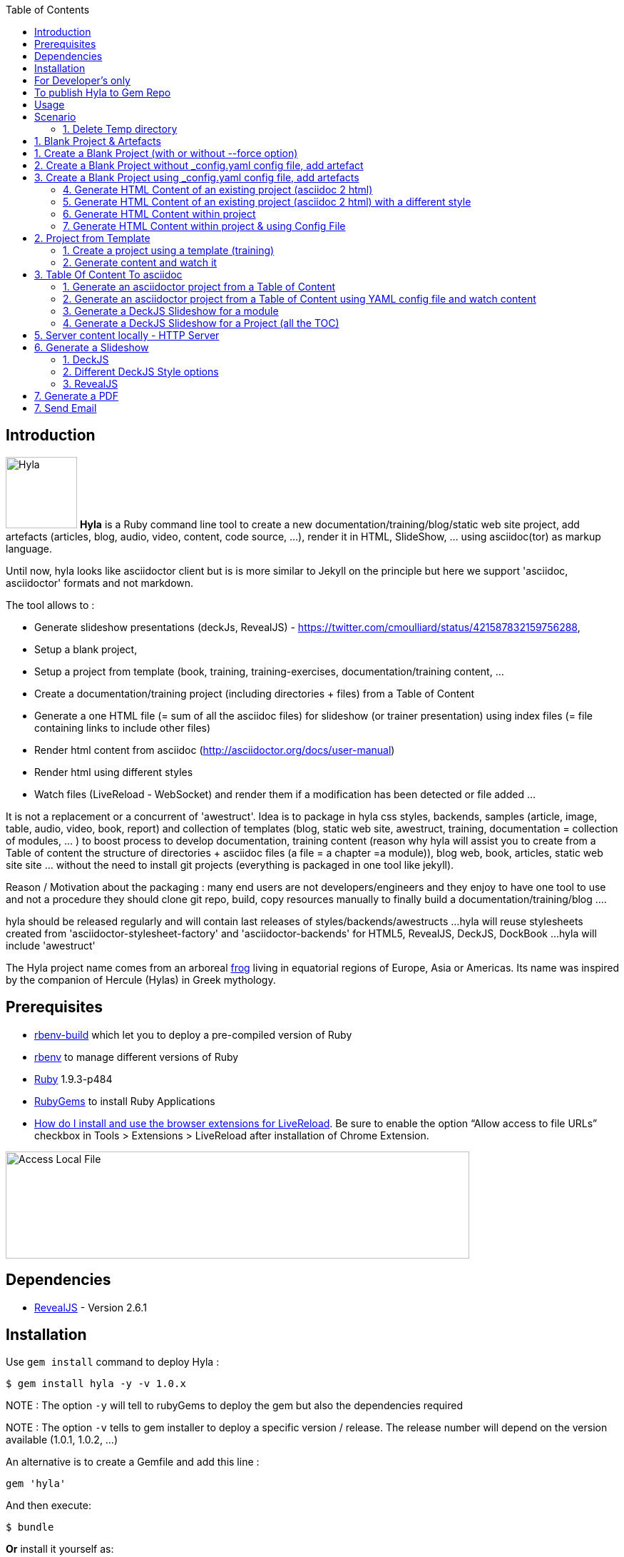 :toc:
:data-uri:
:linkattrs:
:sectanchors:
:setlinks:

toc::[]

== Introduction

image:https://raw.github.com/cmoulliard/hyla/master/documentation/image/hyla_frog.jpg[Hyla, 100, 100, role="left"] **Hyla** is a Ruby command line tool to create a new
documentation/training/blog/static web site project, add artefacts (articles, blog, audio, video, content, code source, ...), render it in HTML, SlideShow, ... using asciidoc(tor) as markup language.

Until now, hyla looks like asciidoctor client but is is more similar to Jekyll on the principle but here we support 'asciidoc, asciidoctor' formats and not markdown.

The tool allows to :

- Generate slideshow presentations (deckJs, RevealJS) - https://twitter.com/cmoulliard/status/421587832159756288,
- Setup a blank project,
- Setup a project from template (book, training, training-exercises, documentation/training content, ...
- Create a documentation/training project (including directories + files) from a Table of Content
- Generate a one HTML file (= sum of all the asciidoc files) for slideshow (or trainer presentation) using index files (= file containing links to include other files)
- Render html content from asciidoc (http://asciidoctor.org/docs/user-manual)
- Render html using different styles
- Watch files (LiveReload - WebSocket) and render them if a modification has been detected or file added
...

It is not a replacement or a concurrent of 'awestruct'. Idea is to package in hyla css styles, backends, samples (article, image, table, audio, video, book, report)
and collection of templates (blog, static web site, awestruct, training, documentation = collection of modules, ... ) to boost process to develop documentation,
training content (reason why hyla will assist you to create from a Table of content the structure of directories + asciidoc files (a file = a chapter =a module)),
blog web, book, articles, static web site site ... without the need to install git projects (everything is packaged in one tool like jekyll).

Reason / Motivation about the packaging : many end users are not developers/engineers and they enjoy to have one tool to use and not a procedure they should clone git repo, build, copy resources manually
to finally build a documentation/training/blog ....

hyla should be released regularly and will contain last releases of styles/backends/awestructs ...
hyla will reuse stylesheets created from 'asciidoctor-stylesheet-factory' and 'asciidoctor-backends' for HTML5, RevealJS, DeckJS, DockBook ...
hyla will include 'awestruct'

The Hyla project name comes from an arboreal http://en.wikipedia.org/wiki/Hyla[frog] living in equatorial regions of Europe, Asia or Americas. Its name was inspired by the companion of Hercule (Hylas) in Greek mythology.

== Prerequisites

- https://github.com/sstephenson/ruby-build#readme[rbenv-build] which let you to deploy a pre-compiled version of Ruby
- https://github.com/sstephenson/rbenv[rbenv] to manage different versions of Ruby
- https://www.ruby-lang.org/en/[Ruby] 1.9.3-p484
- http://guides.rubygems.org/[RubyGems] to install Ruby Applications
- http://feedback.livereload.com/knowledgebase/articles/86242-how-do-i-install-and-use-the-browser-extensions-[How do I install and use the browser extensions for LiveReload].
Be sure to enable the option “Allow access to file URLs” checkbox in Tools > Extensions > LiveReload after installation of Chrome Extension.

image::image/access_local_file.png[Access Local File,650,150]

== Dependencies

- https://github.com/hakimel/reveal.js[RevealJS] - Version 2.6.1

== Installation

Use `gem install` command to deploy Hyla :

    $ gem install hyla -y -v 1.0.x

NOTE : The option `-y` will tell to rubyGems to deploy the gem but also the dependencies required

NOTE : The option `-v` tells to gem installer to deploy a specific version / release. The release number will depend on the version available (1.0.1, 1.0.2, ...)

An alternative is to create a Gemfile and add this line :

    gem 'hyla'

And then execute:

    $ bundle

**Or** install it yourself as:

    $ gem install hyla -v _version_

where _version_ should be 1.0.2, 1.0.x

== For Developer's only

    Clone Git project locally, move to Hyla directory and execute the following commands
    gem build hyla.gemspec
    gem install hyla-1.0.x

== To publish Hyla to Gem Repo

    gem build hyla.gemspec
    gem install hyla-1.0.x.gem
    gem push hyla-1.0.x.gem

== Usage

Open a terminal and move to the folder where you would like to create a new project or develop an existing. As Hyla is command line tool, it will be used with one of the following commands :

    create               Creates a new file from asciidoc artefacts for an existing project
    generate             Generate modules and asciidoc files from an asciidoc Table Of Content file
    help                 Display global or [command] help documentation.
    new                  Creates a new Hyla project using a template or blank to the PATH specified
    serve                Serve locally your site
    watch                Watch directories for any change, add or file deleted and render document (HTML5)

More info about options and commands available can be find by running the `command line tool`

    hyla --help

== Scenario

The following scenario describes how we can can setup a project using one of the option proposed by Hyla : Create, Generate, Watch, ...

==== 1. Delete Temp directory

    rm -rf ~/hyla/MyBlankProject/
    rm -rf ~/hyla/MyBookProject
    rm -rf ~/hyla/MyPdfProject/
    rm -rf ~/hyla/MyTocProject/
    rm -rf ~/hyla/MyTrainingProject/
    rm -rf ~/hyla/MyTrainingExercisesProject/
    rm -rf ~/hyla/MyDeckSlideShow/
    rm -rf ~/hyla/MyRevealSlideShow/
    rm -rf ~/hyla/MyEmailProject/

== 1. Blank Project & Artefacts

Using hyla we will create a new project (= directory) and add artefacts (article, audio, video, image, source, table)

== 1. Create a Blank Project (with or without --force option)

    hyla new --blank ~/hyla/MyBlankProject
    hyla new --blank ~/hyla/MyBlankProject --force

== 2. Create a Blank Project without _config.yaml config file, add artefact

- Clean and create a MyBlankProject (= directory) using --force option

    cd ~/hyla
    rm -rf MyBlankProject/
    hyla new --blank MyBlankProject --force

- Create Asciidoc files from samples (book, article, image, audio, ...)

    hyla add --t asciidoc -a article -d ~/hyla/MyBlankProject
    hyla add --t asciidoc -a book -d ~/hyla/MyBlankProject
    hyla add --t asciidoc -a image -d ~/hyla/MyBlankProject
    hyla add --t asciidoc -a audio -d ~/hyla/MyBlankProject
    hyla add --t asciidoc -a video -d ~/hyla/MyBlankProject
    hyla add --t asciidoc -a source -d ~/hyla/MyBlankProject
    hyla add --t asciidoc -a table -d ~/hyla/MyBlankProject

== 3.  Create a Blank Project using _config.yaml config file, add artefacts

- Clean up project and create a MyBlankProject (= directory) using --force option

    cd ~/hyla
    rm -rf MyBlankProject/

    # Create a Blank project but containing the yaml config file
    hyla new --blank MyBlankProject --force

    cd MyBlankProject

- Create Asciidoc files from samples (book, article, image, audio, ...)

    hyla add --a article
    hyla add --a book
    hyla add --a image
    hyla add --a audio
    hyla add --a video
    hyla add --a source
    hyla add --a table

=== 4. Generate HTML Content of an existing project (asciidoc 2 html)

    hyla generate -r adoc2html -s ~/hyla/MyBlankProject/ -d ~/hyla/MyBlankProject/generated_content

=== 5. Generate HTML Content of an existing project (asciidoc 2 html) with a different style

    Styles available : liberation, asciidoctor, colony, foundation, foundation-lime, foundation-potion, github, golo, iconic, maker, readthedocs, riak, rocket-panda, rubygems

    hyla generate -r adoc2html -s ~/hyla/MyBlankProject/ -d ~/hyla/MyBlankProject/generated_content --style liberation
    hyla generate -r adoc2html -s ~/hyla/MyBlankProject/ -d ~/hyla/MyBlankProject/generated_content --style github
    hyla generate -r adoc2html -s ~/hyla/MyBlankProject/ -d ~/hyla/MyBlankProject/generated_content --style foundation

=== 6. Generate HTML Content within project

    hyla generate -r adoc2html -s . -d generated_content

=== 7. Generate HTML Content within project & using Config File

   As destination directory is not longer '.' (which is the case when we add artefacts using `hyla add` command, then we must change the destination directory to `generated_content`. the original file is
   still available as it will backup by ruby

    ruby -i.bak -pe 'sub(%r{destination: .},"destination: generated_content")' _config.yaml
    hyla generate
    hyla generate -y foundation


== 2. Project from Template

=== 1. Create a project using a template (training)

    cd ~/hyla
    hyla new --t training MyTrainingProject

    // TODO Refactor Training Exercises Template
    hyla new --t training-exercises MyTrainingExercisesProject

    // TODO - Add images
    hyla new --t book MyBookProject

=== 2. Generate content and watch it

    cd ~/hyla/MyTrainingProject
    ruby -i.bak -pe 'sub(%r{destination: .},"destination: generated_content")' _config.yaml
    hyla generate

    hyla watch -s ~/hyla/MyTrainingProject/ -d ~/hyla/MyTrainingProject/generated_content

== 3. Table Of Content To asciidoc

=== 1. Generate an asciidoctor project from a Table of Content

The entry point of a Documentation site, Training, Publication or Book will consist most of the time to create
a Table Of Content which is a collection of modules with chapters that we will develop. As this process to elaborate
the structure of the project will consume lot of time/effort, Hyla will simplify your life as it allows from a TOC file


    = A. Introduction module
    >> This is the module 'A. Introduction'
    == 1. Chapter
    This is a chapter about ...
    == 2. Chapter
    This is a Chapter about ...
    === 2.1. Section
    ...
    = B. Instruction module
    >> This is the module 'B. Instruction module'
    == 1. Chapter
    This is a Chapter about ...`

to generate a collection of folders (= modules) containing files which represent the chapters (== Titles of the TOC ).
For each module (= Module), an index file is also created including the files listed in a module. That can be serve to generate a
slideshow presentation using as backend (DeckJS, DZSlides, ...) later on.

- Delete existing project

    cd ~/hyla
    rm -rf MyTocProject/

- Generate asciidoc files from a Table Of Content (= collection of folders and files) and next HTML

    hyla generate -r toc2adoc -p my-project -d ~/hyla/MyTocProject/ --toc ~/MyProjects/hyla/data/toc.adoc
    hyla generate -r adoc2html -s ~/hyla/MyTocProject/ -d ~/hyla/MyTocProject/generated_content

Example about what is generated

    >> Project Name : my-project <<
    >> Directory created : ~/hyla/MyTocProject/A_Introduction_module <<
       = File created : 1_Chapter
       = File created : 2_Chapter
       = File created : 3_Chapter
    >> Directory created : ~/Temp/MyTocProject/B_Instruction_module <<
       = File created : 1_Chapter
    >> Directory created : /Temp/MyTocProject/C_Installation_module <<
       = File created : 1_Chapter
       = File created : 2_Chapter


- Watch asciidoc files and generate new HTML content when a modification is detected

While you develop asciidoc(tor) documents, it is interesting to consult the files rendered in HTML. Hyla supports such option with LiverReload
as a WebSocket server is exposed for the browser. To watch files and let's asciidoctor to render them, simply open a terminal and provide as
 parameter the source directory containing the files to be watched.

    hyla watch -s ~/hyla/MyTocProject/ -d ~/hyla/MyTocProject/generated_content

=== 2. Generate an asciidoctor project from a Table of Content using YAML config file and watch content

    rm -rf ~/hyla/MyTocProject
    cd ~/hyla
    hyla new --blank MyTocProject
    cd MyTocProject
    hyla generate --r toc2adoc

    # Change destination in config files or pass info as option
    # cd ../MyTocProject/
    # subl _config.yaml
    hyla generate -r adoc2html

    hyla watch -s ~/hyla/MyTocProject/ -d generated_content

=== 3. Generate a DeckJS Slideshow for a module

    cd ~/hyla/MyTocProject
    hyla generate --backend deckjs -s  A_Introduction_module/ -d A_Introduction_module/generated_content -r index2html

=== 4. Generate a DeckJS Slideshow for a Project (all the TOC)

    cd ~/hyla/MyTocProject
    hyla generate --backend deckjs -s  . -d generated_content -r index2html

== 5. Server content locally - HTTP Server

To simplify your life, a simple HTTP Server can be started by Hyla and will allow to consult/browse HTML files generated. In this case, start this
Hyla command in another Terminal

    hyla serve -P 4000 -H localhost -b /hyla/ --out_dir ~/hyla/MyTrainingProject/generated_content/

== 6. Generate a Slideshow

=== 1. DeckJS

    rm -rf  ~/hyla/MyDeckSlideShow
    cd ~/hyla
    hyla new -b -d MyDeckSlideShow

   hyla add --t slideshow -a deckjs -d MyDeckSlideShow
   hyla generate --backend deckjs -s  ~/hyla/MyDeckSlideShow -d ~/hyla/MyDeckSlideShow/generated_content -r adoc2html

=== 2. Different DeckJS Style options

    hyla generate --backend deckjs -s  ~/hyla/MyDeckSlideShow -d ~/hyla/MyDeckSlideShow/generated_content -r adoc2html -a deckjs_theme=swiss,deckjs_transition=fade
    hyla generate --backend deckjs -s  ~/hyla/MyDeckSlideShow -d ~/hyla/MyDeckSlideShow/generated_content -r adoc2html -a deckjs_theme=web-2.0,deckjs_transition=horizontal-slide

===  3. RevealJS

    rm -rf ~/hyla/MyRevealSlideShow
    cd ~/hyla
    hyla new --blank -d MyRevealSlideShow

    hyla add --t slideshow -a revealjs -d MyRevealSlideShow

    cd MyRevealSlideShow

    hyla generate --backend revealjs -s . -d generated_content -r adoc2html

    open http://localhost:4000/hyla/slideshow_revealjs.html &

    hyla serve -P 4000 -H localhost -b /hyla/ -d generated_content/

== 7. Generate a PDF

A PDF document can be created using the rendering option `html2pdf`. To render the HTML file, Hyla uses the following Ruby
libraries https://github.com/pdfkit/pdfkit[pdfkit] and https://github.com/wkhtmltopdf/wkhtmltopdf[wkhtmltopdf].

- Clean and create a MyPdfProject (= directory)

    cd ~/hyla
    rm -rf MyPdfroject/
    hyla new -b -d MyPdfProject --force
    cd MyPdfProject

- Create Asciidoc file from sample (book)

    hyla add -a book --t asciidoc -d .

- Generate HTML content using foundation stylesheet

    hyla generate --style foundation

- We change the rendering from adoc2html to html2pdf

    ruby -i.bak -pe 'sub(%r{rendering: adoc2html},"rendering: html2pdf")' _config.yaml

- Source directory & Destination directory

    ruby -i.bak -pe 'sub(%r{source: .},"source: ./generated_content")' _config.yaml
    ruby -i.bak -pe 'sub(%r{destination: generated_content},"destination: ./generated_content/pdf")' _config.yaml

- We will generate the PDF file for the image and book

    hyla generate -f asciidoc_book.html
    hyla generate -f asciidoc_image.html

- Result can be opened and viewed

    open generated_content/pdf/asciidoc_book.pdf
    open generated_content/pdf/asciidoc_image.pdf

== 7. Send Email

An email can be created using as attachment an HTML file based on the information, parameters provided into the
_config.yaml file. These parameters will allow to populate the email message and add as attachment the HTML
file generated from an asciidoc file.

    email_attributes:
        from:     "Charles Moulliard <ch007m@gmail.com>"
        to:       'cmoulliard@apache.com'
        subject:  "This is a beautiful HTML document created by Asciidoctor and Hyla Tool"
        # GMAIL
        smtp_server:      'smtp.gmail.com'
        port:             '587'
        enable_starttls:  'true'
        user:             'your_gmail_user'
        password:         'your_gmail_password!'

Two new options are required to process the request on the command line or using _config.yaml file

    source: ./generated_content
    file: name_of_html_file

- Create a Blank project

    cd ~/hyla
    rm -rf MyEmailProject/
    hyla new -b -d MyEmailProject --force
    cd MyEmailProject

- Add an asciidoc file (report, doc, book, article)

    hyla add --a book --d .

- Edit the _config.yaml file and add the parameters required (see previously)

- Generate HTML content using foundation stylesheet

    hyla generate --style asciidoctor

- Send email to the SMTP server defined

   hyla sendmail

- Consult the message received in your mailbox

image::image/email_send.png[]








